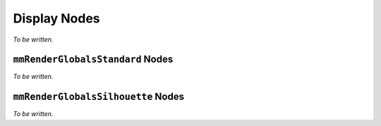 Display Nodes
=============

*To be written.*

``mmRenderGlobalsStandard`` Nodes
+++++++++++++++++++++++++

*To be written.*

``mmRenderGlobalsSilhouette`` Nodes
+++++++++++++++++++++++++

*To be written.*
